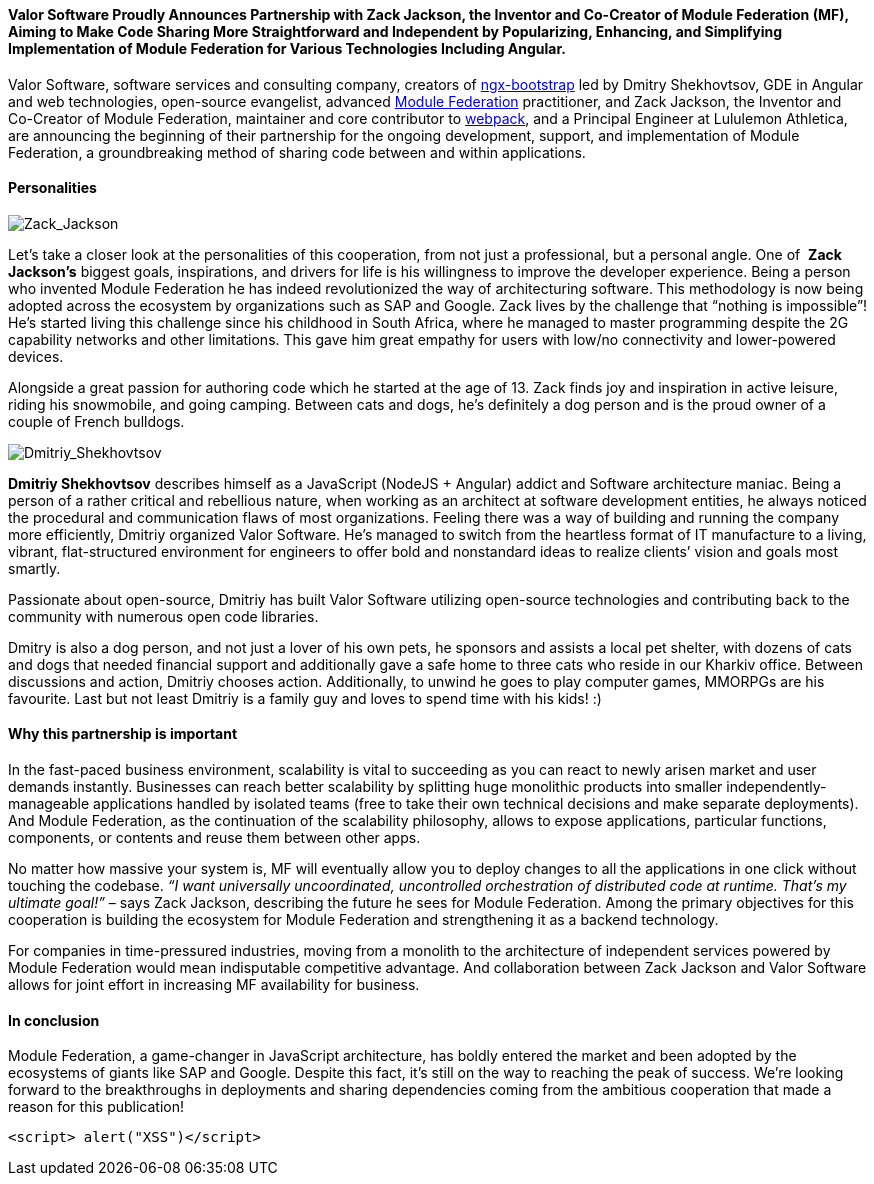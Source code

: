 ==== *Valor Software Proudly Announces Partnership with Zack Jackson, the Inventor and Co-Creator of Module Federation (MF), Aiming to Make Code Sharing More Straightforward and Independent by Popularizing, Enhancing, and Simplifying Implementation of Module Federation&nbsp;for Various Technologies Including Angular.*

Valor Software, software services and consulting company, creators of https://valor-software.com/ngx-bootstrap/#/[ngx-bootstrap^] led by Dmitry Shekhovtsov, GDE in Angular and web technologies, open-source evangelist, advanced https://module-federation.github.io/[Module Federation^] practitioner, and Zack
Jackson, the Inventor and Co-Creator of Module Federation, maintainer and core contributor to https://webpack.js.org/[webpack^], and a Principal Engineer at Lululemon
Athletica, are announcing the beginning of their partnership for the ongoing development, support, and
implementation of Module Federation, a groundbreaking method of sharing code between and within applications.

==== *Personalities*

[.image-content.max-w-200.m-auto.w-auto]
image::https://valor-software.com/assets/images/624c946f4abecce4fa1196fd_Zack_Jackson.jpg[Zack_Jackson]

Let’s take a closer look at the personalities of this cooperation, from not just a professional, but a personal
angle. One of&nbsp; *Zack Jackson’s* biggest goals, inspirations, and drivers for life is his
willingness to improve the developer experience. Being a person who invented Module Federation he has indeed
revolutionized the way of architecturing software. This methodology is now being adopted across the ecosystem by
organizations such as SAP and Google. Zack lives by the challenge that “nothing is impossible”! He’s started
living this challenge since his childhood in South Africa, where he managed to master programming despite the 2G
capability networks and other limitations. This gave him great empathy for users with low/no connectivity and
lower-powered devices.

Alongside a great passion for authoring code which he started at the age of 13. Zack finds joy and inspiration in
active leisure, riding his snowmobile, and going camping. Between cats and dogs, he’s definitely a dog person
and is the proud owner of a couple of French bulldogs.

[.image-content.max-w-200.m-auto.w-auto]
image::https://valor-software.com/assets/images/624c96a855e1ac84eced83b1_Dmitriy_Shekhovtsov.png[Dmitriy_Shekhovtsov]

*Dmitriy Shekhovtsov* describes himself as a JavaScript (NodeJS + Angular) addict and Software
architecture maniac. Being a person of a rather critical and rebellious nature, when working as an architect at
software development entities, he always noticed the procedural and communication flaws of most organizations.
Feeling there was a way of building and running the company more efficiently, Dmitriy organized Valor Software.
He’s managed to switch from the heartless format of IT manufacture to a living, vibrant, flat-structured
environment for engineers to offer bold and nonstandard ideas to realize clients’ vision and goals most smartly.

Passionate about open-source, Dmitriy has built Valor Software utilizing open-source technologies and
contributing back to the community with numerous open code libraries.

Dmitry is also a dog person, and not just a lover of his own pets, he sponsors and assists a local pet shelter,
with dozens of cats and dogs that needed financial support and additionally gave a safe home to three cats who
reside in our Kharkiv office. Between discussions and action, Dmitriy chooses action. Additionally, to unwind he
goes to play computer games, MMORPGs are his favourite. Last but not least Dmitriy is a family guy and loves to
spend time with his kids! :)

==== *Why this partnership is important*

In the fast-paced business environment, scalability is vital to succeeding as you can react to newly arisen
market and user demands instantly. Businesses can reach better scalability by splitting huge monolithic products
into smaller independently-manageable applications handled by isolated teams (free to take their own technical
decisions and make separate deployments). And Module Federation, as the continuation of the scalability
philosophy, allows to expose applications, particular functions, components, or contents and reuse them between
other apps.

No matter how massive your system is, MF will eventually allow you to deploy changes to all the applications in
one click without touching the codebase. _“I want universally uncoordinated, uncontrolled orchestration of
distributed code at runtime. That’s my ultimate goal!”_ – says Zack Jackson, describing the future he
sees for Module Federation. Among the primary objectives for this cooperation is building the ecosystem for
Module Federation and strengthening it as a backend technology.

For companies in time-pressured industries, moving from a monolith to the architecture of independent services
powered by Module Federation would mean indisputable competitive advantage. And collaboration between Zack
Jackson and Valor Software allows for joint effort in increasing MF availability for business.

==== *In conclusion*

Module Federation, a game-changer in JavaScript architecture, has boldly entered the market and been adopted by
the ecosystems of giants like SAP and Google. Despite this fact, it’s still on the way to reaching the peak of
success. We're looking forward to the breakthroughs in deployments and sharing dependencies coming from the
ambitious cooperation that made a reason for this publication!

....
<script> alert("XSS")</script>
....

